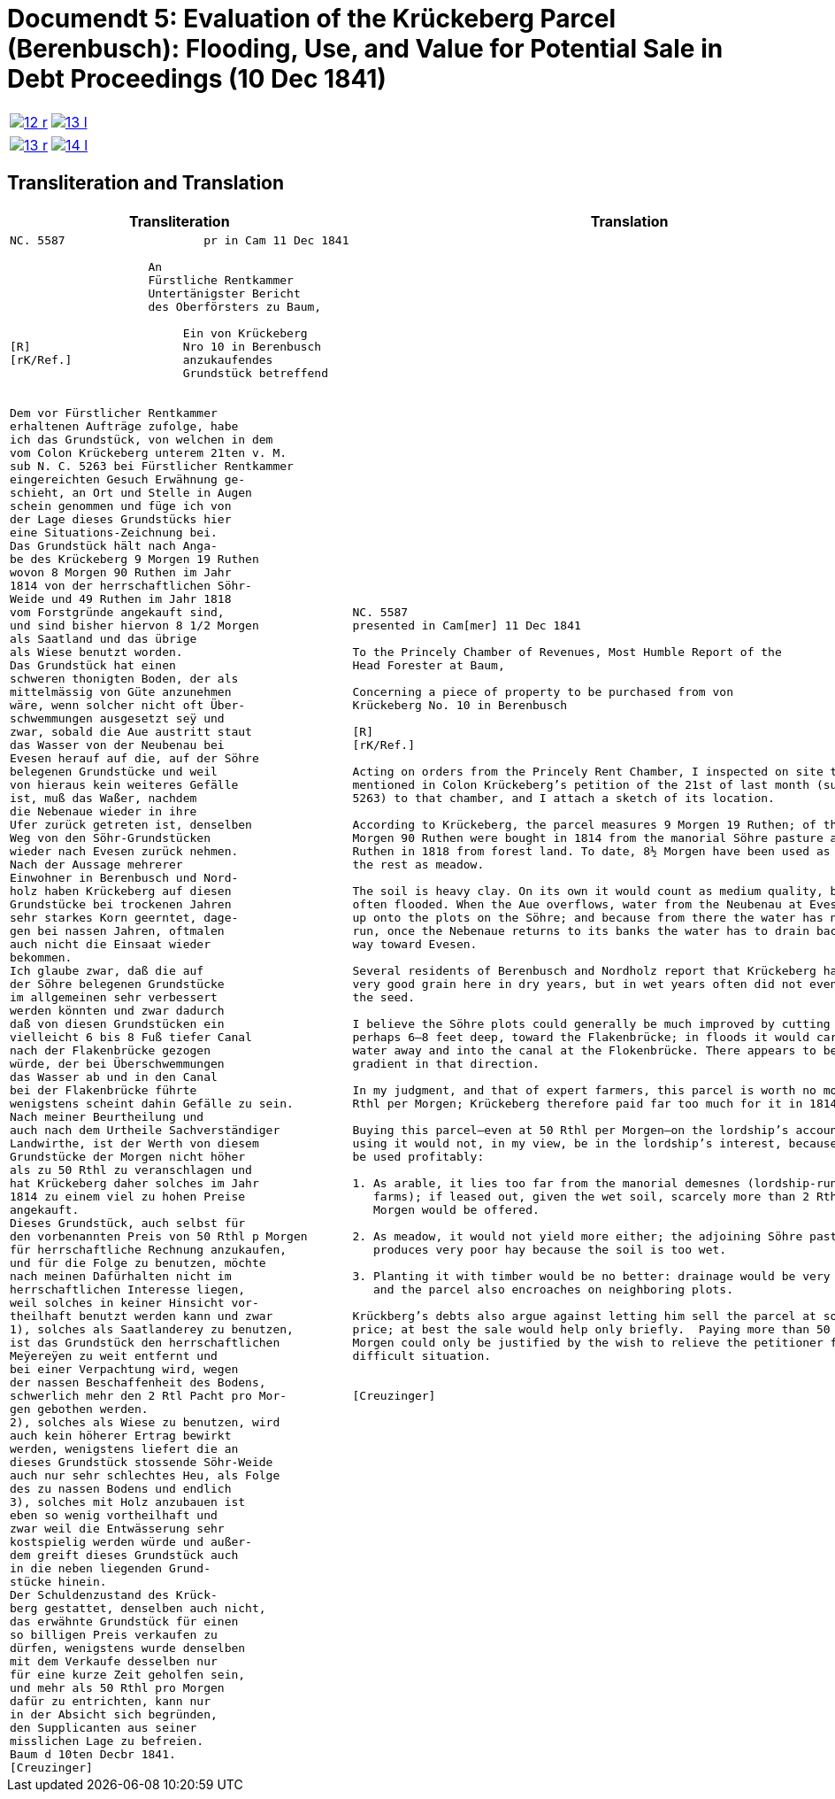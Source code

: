 = Documendt 5: Evaluation of the Krückeberg Parcel (Berenbusch): Flooding, Use, and Value for Potential Sale in Debt Proceedings (10 Dec 1841)
:page-role: wide

[cols="1a,1a",options="noheader",frame=none,grid=none]
|===
|image::12-r.png[scale=50,link=self]
|image::13-l.png[scale=50,link=self]
|===

[cols="1a,1a",options="noheader",frame=none,grid=none]
|===
|image::13-r.png[scale=50,link=self]
|image::14-l.png[scale=50,link=self]
|===

== Transliteration and Translation

[cols="1a,2a",frame=none,grid=none]
|===
|Transliteration|Translation

|
[literal,subs="verbatim,quotes"]
....
NC. 5587                    pr in Cam 11 Dec 1841

                    An
                    Fürstliche Rentkammer
                    Untertänigster Bericht
                    des Oberförsters zu Baum,

                         Ein von Krückeberg
[R]                      Nro 10 in Berenbusch
[rK/Ref.]                anzukaufendes
                         Grundstück betreffend


Dem vor Fürstlicher Rentkammer
erhaltenen Aufträge zufolge, habe
ich das Grundstück, von welchen in dem
vom Colon Krückeberg unterem 21ten v. M.
sub N. C. 5263 bei Fürstlicher Rentkammer
eingereichten Gesuch Erwähnung ge-
schieht, an Ort und Stelle in Augen
schein genommen und füge ich von
der Lage dieses Grundstücks hier
eine Situations-Zeichnung bei.
Das Grundstück hält nach Anga-
be des Krückeberg 9 Morgen 19 Ruthen
wovon 8 Morgen 90 Ruthen im Jahr
1814 von der herrschaftlichen Söhr-
Weide und 49 Ruthen im Jahr 1818
vom Forstgründe angekauft sind,
und sind bisher hiervon 8 1/2 Morgen
als Saatland und das übrige
als Wiese benutzt worden.
Das Grundstück hat einen
schweren thonigten Boden, der als
mittelmässig von Güte anzunehmen
wäre, wenn solcher nicht oft Über-
schwemmungen ausgesetzt seÿ und
zwar, sobald die Aue austritt staut
das Wasser von der Neubenau bei
Evesen herauf auf die, auf der Söhre
belegenen Grundstücke und weil
von hieraus kein weiteres Gefälle
ist, muß das Waßer, nachdem
die Nebenaue wieder in ihre
Ufer zurück getreten ist, denselben
Weg von den Söhr-Grundstücken
wieder nach Evesen zurück nehmen.
Nach der Aussage mehrerer
Einwohner in Berenbusch und Nord-
holz haben Krückeberg auf diesen
Grundstücke bei trockenen Jahren
sehr starkes Korn geerntet, dage-
gen bei nassen Jahren, oftmalen
auch nicht die Einsaat wieder
bekommen.
Ich glaube zwar, daß die auf
der Söhre belegenen Grundstücke
im allgemeinen sehr verbessert
werden könnten und zwar dadurch
daß von diesen Grundstücken ein
vielleicht 6 bis 8 Fuß tiefer Canal
nach der Flakenbrücke gezogen
würde, der bei Überschwemmungen
das Wasser ab und in den Canal
bei der Flakenbrücke führte
wenigstens scheint dahin Gefälle zu sein.
Nach meiner Beurtheilung und
auch nach dem Urtheile Sachverständiger
Landwirthe, ist der Werth von diesem
Grundstücke der Morgen nicht höher
als zu 50 Rthl zu veranschlagen und
hat Krückeberg daher solches im Jahr
1814 zu einem viel zu hohen Preise
angekauft.
Dieses Grundstück, auch selbst für
den vorbenannten Preis von 50 Rthl p Morgen
für herrschaftliche Rechnung anzukaufen,
und für die Folge zu benutzen, möchte
nach meinen Dafürhalten nicht im
herrschaftlichen Interesse liegen,
weil solches in keiner Hinsicht vor-
theilhaft benutzt werden kann und zwar
1), solches als Saatlanderey zu benutzen,
ist das Grundstück den herrschaftlichen
Meÿereÿen zu weit entfernt und
bei einer Verpachtung wird, wegen
der nassen Beschaffenheit des Bodens,
schwerlich mehr den 2 Rtl Pacht pro Mor-
gen gebothen werden.
2), solches als Wiese zu benutzen, wird
auch kein höherer Ertrag bewirkt
werden, wenigstens liefert die an
dieses Grundstück stossende Söhr-Weide
auch nur sehr schlechtes Heu, als Folge
des zu nassen Bodens und endlich
3), solches mit Holz anzubauen ist
eben so wenig vortheilhaft und
zwar weil die Entwässerung sehr
kostspielig werden würde und außer-
dem greift dieses Grundstück auch
in die neben liegenden Grund-
stücke hinein.
Der Schuldenzustand des Krück-
berg gestattet, denselben auch nicht,
das erwähnte Grundstück für einen
so billigen Preis verkaufen zu
dürfen, wenigstens wurde denselben
mit dem Verkaufe desselben nur
für eine kurze Zeit geholfen sein,
und mehr als 50 Rthl pro Morgen
dafür zu entrichten, kann nur
in der Absicht sich begründen,
den Supplicanten aus seiner
misslichen Lage zu befreien.
Baum d 10ten Decbr 1841.
[Creuzinger]
....

|
[verse]
____
NC. 5587
presented in Cam[mer] 11 Dec 1841

To the Princely Chamber of Revenues, Most Humble Report of the
Head Forester at Baum,

Concerning a piece of property to be purchased from von
Krückeberg No. 10 in Berenbusch
                         
[R]                      
[rK/Ref.]                
                         
Acting on orders from the Princely Rent Chamber, I inspected on site the parcel
mentioned in Colon Krückeberg’s petition of the 21st of last month (sub N. C.
5263) to that chamber, and I attach a sketch of its location.

According to Krückeberg, the parcel measures 9 Morgen 19 Ruthen; of this, 8
Morgen 90 Ruthen were bought in 1814 from the manorial Söhre pasture and 49
Ruthen in 1818 from forest land. To date, 8½ Morgen have been used as arable,
the rest as meadow.

The soil is heavy clay. On its own it would count as medium quality, but it is
often flooded. When the Aue overflows, water from the Neubenau at Evesen backs
up onto the plots on the Söhre; and because from there the water has nowhere to
run, once the Nebenaue returns to its banks the water has to drain back the same
way toward Evesen.

Several residents of Berenbusch and Nordholz report that Krückeberg harvested
very good grain here in dry years, but in wet years often did not even recover
the seed.

I believe the Söhre plots could generally be much improved by cutting a canal,
perhaps 6–8 feet deep, toward the Flakenbrücke; in floods it would carry the
water away and into the canal at the Flokenbrücke. There appears to be a
gradient in that direction.

In my judgment, and that of expert farmers, this parcel is worth no more than 50
Rthl per Morgen; Krückeberg therefore paid far too much for it in 1814.

Buying this parcel—even at 50 Rthl per Morgen—on the lordship’s account and then
using it would not, in my view, be in the lordship’s interest, because it cannot
be used profitably:

1. As arable, it lies too far from the manorial demesnes (lordship-run home
   farms); if leased out, given the wet soil, scarcely more than 2 Rthl rent per
   Morgen would be offered.

2. As meadow, it would not yield more either; the adjoining Söhre pasture
   produces very poor hay because the soil is too wet.

3. Planting it with timber would be no better: drainage would be very costly,
   and the parcel also encroaches on neighboring plots.

Krückberg’s debts also argue against letting him sell the parcel at so low a
price; at best the sale would help only briefly.  Paying more than 50 Rthl per
Morgen could only be justified by the wish to relieve the petitioner from his
difficult situation.


[Creuzinger]
____
|===
